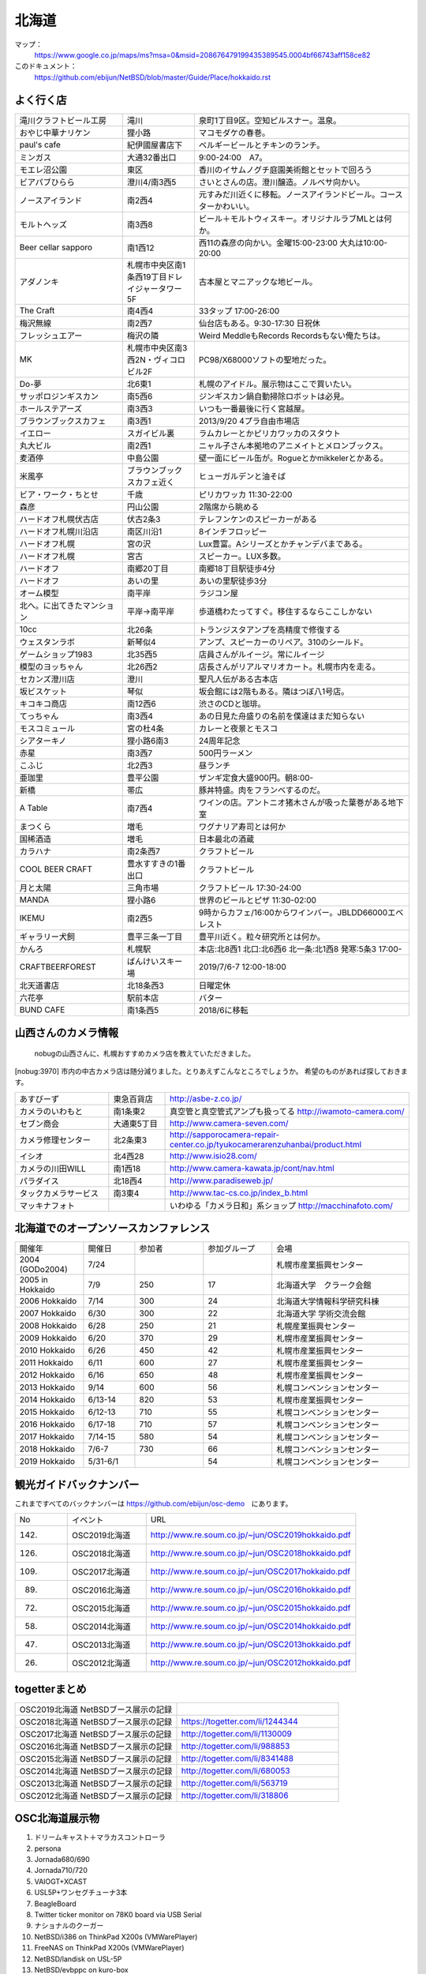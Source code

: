 .. 
 Copyright (c) 2013-9 Jun Ebihara All rights reserved.
 Redistribution and use in source and binary forms, with or without
 modification, are permitted provided that the following conditions
 are met:
 1. Redistributions of source code must retain the above copyright
    notice, this list of conditions and the following disclaimer.
 2. Redistributions in binary form must reproduce the above copyright
    notice, this list of conditions and the following disclaimer in the
    documentation and/or other materials provided with the distribution.
 THIS SOFTWARE IS PROVIDED BY THE AUTHOR ``AS IS'' AND ANY EXPRESS OR
 IMPLIED WARRANTIES, INCLUDING, BUT NOT LIMITED TO, THE IMPLIED WARRANTIES
 OF MERCHANTABILITY AND FITNESS FOR A PARTICULAR PURPOSE ARE DISCLAIMED.
 IN NO EVENT SHALL THE AUTHOR BE LIABLE FOR ANY DIRECT, INDIRECT,
 INCIDENTAL, SPECIAL, EXEMPLARY, OR CONSEQUENTIAL DAMAGES (INCLUDING, BUT
 NOT LIMITED TO, PROCUREMENT OF SUBSTITUTE GOODS OR SERVICES; LOSS OF USE,
 DATA, OR PROFITS; OR BUSINESS INTERRUPTION) HOWEVER CAUSED AND ON ANY
 THEORY OF LIABILITY, WHETHER IN CONTRACT, STRICT LIABILITY, OR TORT
 (INCLUDING NEGLIGENCE OR OTHERWISE) ARISING IN ANY WAY OUT OF THE USE OF
 THIS SOFTWARE, EVEN IF ADVISED OF THE POSSIBILITY OF SUCH DAMAGE.

.. fmlの説明を追加する。


北海道
-------

マップ：
 https://www.google.co.jp/maps/ms?msa=0&msid=208676479199435389545.0004bf66743aff158ce82

このドキュメント：
 https://github.com/ebijun/NetBSD/blob/master/Guide/Place/hokkaido.rst



よく行く店
~~~~~~~~~~~~~~

.. csv-table::
 :widths: 30 20 60

 滝川クラフトビール工房,滝川,泉町1丁目9区。空知ピルスナー。温泉。
 おやじ中華ナリケン,狸小路,マコモダケの春巻。
 paul's cafe,紀伊國屋書店下,ベルギービールとチキンのランチ。
 ミンガス,大通32番出口,9:00-24:00　A7。
 モエレ沼公園,東区,香川のイサムノグチ庭園美術館とセットで回ろう
 ビアパブひらら,澄川4/南3西5,さいとさんの店。澄川醸造。ノルベサ向かい。
 ノースアイランド,南2西4,元すみだ川近くに移転。ノースアイランドビール。コースターかわいい。
 モルトヘッズ,南3西8,ビール＋モルトウィスキー。オリジナルラブMLとは何か。
 Beer cellar sapporo,南1西12,西11の森彦の向かい。金曜15:00-23:00 大丸は10:00-20:00
 アダノンキ,札幌市中央区南1条西19丁目ドレイジャータワー5F,古本屋とマニアックな地ビール。
 The Craft,南4西4,33タップ 17:00-26:00
 梅沢無線,南2西7,仙台店もある。9:30-17:30 日祝休
 フレッシュエアー,梅沢の隣,Weird MeddleもRecords Recordsもない俺たちは。
 MK,札幌市中央区南3西2N・ヴィコロビル2F,PC98/X68000ソフトの聖地だった。
 Do-夢,北6東1,札幌のアイドル。展示物はここで買いたい。
 サッポロジンギスカン,南5西6,ジンギスカン鍋自動掃除ロボットは必見。
 ホールステアーズ,南3西3,いつも一番最後に行く宮越屋。
 ブラウンブックスカフェ,南3西1,2013/9/20 4プラ自由市場店
 イエロー,スガイビル裏,ラムカレーとかピリカワッカのスタウト
 丸大ビル,南2西1,ニャル子さん本拠地のアニメイトとメロンブックス。
 麦酒停,中島公園,壁一面にビール缶が。Rogueとかmikkelerとかある。
 米風亭,ブラウンブックスカフェ近く,ヒューガルデンと油そば
 ビア・ワーク・ちとせ,千歳,ピリカワッカ 11:30-22:00
 森彦,円山公園,2階席から眺める
 ハードオフ札幌伏古店,伏古2条3,テレフンケンのスピーカーがある
 ハードオフ札幌川沿店,南区川沿1,8インチフロッピー
 ハードオフ札幌,宮の沢,Lux豊富。Aシリーズとかチャンデバまである。
 ハードオフ札幌,宮古,スピーカー。LUX多数。
 ハードオフ,南郷20丁目,南郷18丁目駅徒歩4分
 ハードオフ,あいの里,あいの里駅徒歩3分
 オーム模型,南平岸,ラジコン屋
 北へ。に出てきたマンション,平岸→南平岸,歩道橋わたってすぐ。移住するならここしかない
 10cc,北26条,トランジスタアンプを高精度で修復する
 ウェスタンラボ,新琴似4,アンプ、スピーカーのリペア。310のシールド。
 ゲームショップ1983,北35西5,店員さんがルイージ。常にルイージ
 模型のヨッちゃん,北26西2,店長さんがリアルマリオカート。札幌市内を走る。
 セカンズ澄川店,澄川,聖凡人伝がある古本店
 坂ビスケット,琴似,坂会館には2階もある。隣はつぼ八1号店。
 キコキコ商店,南12西6,渋さのCDと珈琲。
 てっちゃん,南3西4,あの日見た舟盛りの名前を僕達はまだ知らない
 モスコミュール,宮の杜4条,カレーと夜景とモスコ
 シアターキノ,狸小路6南3,24周年記念
 赤星,南3西7,500円ラーメン
 こふじ,北2西3,昼ランチ
 亜珈里,豊平公園,ザンギ定食大盛900円。朝8:00-
 新橋,帯広,豚丼特盛。肉をフランベするのだ。
 A Table,南7西4,ワインの店。アントニオ猪木さんが吸った葉巻がある地下室
 まつくら,増毛,ワグナリア寿司とは何か
 国稀酒造,増毛,日本最北の酒蔵
 カラハナ,南2条西7,クラフトビール
 COOL BEER CRAFT,豊水すすきの1番出口,クラフトビール
 月と太陽,三角市場,クラフトビール 17:30-24:00
 MANDA,狸小路6,世界のビールとピザ 11:30-02:00
 IKEMU,南2西5,9時からカフェ/16:00からワインバー。JBLDD66000エベレスト
 ギャラリー犬飼,豊平三条一丁目,豊平川近く。粒々研究所とは何か。
 かんろ,札幌駅,本店:北8西1 北口:北6西6 北一条:北1西8 発寒:5条3 17:00-
 CRAFTBEERFOREST,ばんけいスキー場,2019/7/6-7 12:00-18:00
 北天道書店,北18条西3,日曜定休
 六花亭,駅前本店,バター
 BUND CAFE,南1条西5,2018/6に移転

山西さんのカメラ情報
~~~~~~~~~~~~~~~~~~~~~
 nobugの山西さんに、札幌おすすめカメラ店を教えていただきました。

[nobug:3970] 
市内の中古カメラ店は随分減りました。とりあえずこんなところでしょうか。
希望のものがあれば探しておきます。

.. csv-table::
 :widths: 25 15 65

 あすびーず,東急百貨店,http://asbe-z.co.jp/
 カメラのいわもと,南1条東2,真空管と真空管式アンプも扱ってる http://iwamoto-camera.com/
 セブン商会,大通東5丁目,http://www.camera-seven.com/
 カメラ修理センター,北2条東3,http://sapporocamera-repair-center.co.jp/tyukocamerarenzuhanbai/product.html
 イシオ,北4西28,http://www.isio28.com/
 カメラの川田WILL,南1西18,http://www.camera-kawata.jp/cont/nav.html
 パラダイス,北18西4,http://www.paradiseweb.jp/
 タックカメラサービス,南3東4,http://www.tac-cs.co.jp/index_b.html
 マッキナフォト, ,いわゆる「カメラ日和」系ショップ http://macchinafoto.com/

北海道でのオープンソースカンファレンス
~~~~~~~~~~~~~~~~~~~~~~~~~~~~~~~~~~~~~~
.. Github/NetBSD/Guide/OSC/OSC100.csv 更新

.. csv-table::
 :widths: 20 15 20 20 40

 開催年,開催日,参加者,参加グループ,会場
 2004 (GODo2004),7/24,,,札幌市産業振興センター
 2005 in Hokkaido ,7/9,250,17,北海道大学　クラーク会館
 2006 Hokkaido ,7/14,300,24,北海道大学情報科学研究科棟
 2007 Hokkaido ,6/30,300,22,北海道大学 学術交流会館
 2008 Hokkaido ,6/28,250,21,札幌産業振興センター
 2009 Hokkaido ,6/20,370,29,札幌市産業振興センター
 2010 Hokkaido ,6/26,450,42,札幌市産業振興センター
 2011 Hokkaido,6/11,600,27,札幌市産業振興センター
 2012 Hokkaido,6/16,650,48,札幌市産業振興センター
 2013 Hokkaido,9/14,600,56,札幌コンベンションセンター
 2014 Hokkaido,6/13-14,820,53,札幌市産業振興センター
 2015 Hokkaido,6/12-13,710,55,札幌コンベンションセンター    
 2016 Hokkaido,6/17-18,710,57,札幌コンベンションセンター
 2017 Hokkaido,7/14-15,580,54,札幌コンベンションセンター
 2018 Hokkaido,7/6-7,730,66,札幌コンベンションセンター
 2019 Hokkaido,5/31-6/1,,54,札幌コンベンションセンター

観光ガイドバックナンバー 
~~~~~~~~~~~~~~~~~~~~~~~~~~~~~~~~~~~~~~

これまですべてのバックナンバーは 
https://github.com/ebijun/osc-demo　にあります。

.. csv-table::
 :widths: 20 30 80

 No,イベント,URL
 142.,OSC2019北海道,http://www.re.soum.co.jp/~jun/OSC2019hokkaido.pdf
 126.,OSC2018北海道,http://www.re.soum.co.jp/~jun/OSC2018hokkaido.pdf
 109.,OSC2017北海道,http://www.re.soum.co.jp/~jun/OSC2017hokkaido.pdf
 89.,OSC2016北海道,http://www.re.soum.co.jp/~jun/OSC2016hokkaido.pdf
 72.,OSC2015北海道,http://www.re.soum.co.jp/~jun/OSC2015hokkaido.pdf
 58.,OSC2014北海道,http://www.re.soum.co.jp/~jun/OSC2014hokkaido.pdf
 47.,OSC2013北海道,http://www.re.soum.co.jp/~jun/OSC2013hokkaido.pdf
 26.,OSC2012北海道,http://www.re.soum.co.jp/~jun/OSC2012hokkaido.pdf

togetterまとめ
~~~~~~~~~~~~~~~

.. csv-table::
 :widths: 80 80

 OSC2019北海道 NetBSDブース展示の記録,
 OSC2018北海道 NetBSDブース展示の記録,https://togetter.com/li/1244344
 OSC2017北海道 NetBSDブース展示の記録,http://togetter.com/li/1130009
 OSC2016北海道 NetBSDブース展示の記録,http://togetter.com/li/988853
 OSC2015北海道 NetBSDブース展示の記録,http://togetter.com/li/8341488
 OSC2014北海道 NetBSDブース展示の記録,http://togetter.com/li/680053
 OSC2013北海道 NetBSDブース展示の記録,http://togetter.com/li/563719
 OSC2012北海道 NetBSDブース展示の記録,http://togetter.com/li/318806

OSC北海道展示物
~~~~~~~~~~~~~~~~~~
#. ドリームキャスト＋マラカスコントローラ
#. persona
#. Jornada680/690
#. Jornada710/720
#. VAIOGT+XCAST
#. USL5P+ワンセグチューナ3本
#. BeagleBoard
#. Twitter ticker monitor on 78K0 board via USB Serial
#. ナショナルのクーガー
#. NetBSD/i386 on ThinkPad X200s (VMWarePlayer)
#. FreeNAS on ThinkPad X200s (VMWarePlayer)
#. NetBSD/landisk on USL-5P
#. NetBSD/evbppc on kuro-box
#. NetBSD/evbmips-el on BBR-4MG
#. NetBSD/evbarm on Armadillo-9 + VT220J
#. NetBSD/sparc on Sparcstation IPX
#. MSP430 LaunchPad
#. JMBadgeBoard
#. Processing on NetBSD
#. Building NetBSD on Win7+Cygwin
#. NetBSD/IBM PalmTop110
#. NetBSD/X68k on XM6i
#. mikutter on NetBSD/WZERO3
#. NetBSD/Zaurus
#. Making install-image Presentation by つついさん
  http://www.ceres.dti.ne.jp/tsutsui/osc12do/NetBSD-cross-liveimage.html

2018年
^^^^^^^^^^^^^^^^^^

.. image::  ../Picture/2018/07/07/DSC_5659.JPG
.. image::  ../Picture/2018/07/07/DSC_5660.JPG
.. image::  ../Picture/2018/07/07/DSC_5661.JPG
.. image::  ../Picture/2018/07/07/DSC_5662.JPG
.. image::  ../Picture/2018/07/07/DSC_5666.JPG
.. image::  ../Picture/2018/07/07/DSC_5668.JPG
.. image::  ../Picture/2018/07/07/DSC_5675.JPG
.. image::  ../Picture/2018/07/07/DSC_5676.JPG
.. image::  ../Picture/2018/07/07/DSC_5679.JPG
.. image::  ../Picture/2018/07/07/DSC_5684.JPG
.. image::  ../Picture/2018/07/07/DSC_5686.JPG
.. image::  ../Picture/2018/07/07/DSC_5687.JPG


2017年
^^^^^^^^^^^^^^^^^
.. image::  ../Picture/2017/07/15/DSC_3784.JPG
.. image::  ../Picture/2017/07/15/DSC_3792.JPG
.. image::  ../Picture/2017/07/15/DSC_3793.JPG
.. image::  ../Picture/2017/07/15/DSC_3794.JPG
.. image::  ../Picture/2017/07/15/DSC_3795.JPG
.. image::  ../Picture/2017/07/15/DSC_3796.JPG
.. image::  ../Picture/2017/07/15/DSC_3799.JPG
.. image::  ../Picture/2017/07/15/DSC_3800.JPG
.. image::  ../Picture/2017/07/15/DSC_3802.JPG
.. image::  ../Picture/2017/07/15/DSC_3803.JPG
.. image::  ../Picture/2017/07/15/DSC_3804.JPG
.. image::  ../Picture/2017/07/15/DSC_3810.JPG

2016年
^^^^^^^^^^^^^^^^^
.. image::  ../Picture/2016/06/18/1466213654487.jpg
.. image::  ../Picture/2016/06/18/DSC_1904.JPG
.. image::  ../Picture/2016/06/18/DSC_1914.JPG
.. image::  ../Picture/2016/06/18/DSC_1922.JPG
.. image::  ../Picture/2016/06/18/DSC_1923.JPG
.. image::  ../Picture/2016/06/18/DSC_1924.JPG
.. image::  ../Picture/2016/06/18/DSC_1925.JPG
.. image::  ../Picture/2016/06/18/DSC_1927.JPG
.. image::  ../Picture/2016/06/18/DSC_1928.JPG

2015年
^^^^^^^^^^^^^^^^
.. image::  ../Picture/2015/06/13/DSC07315.JPG
.. image::  ../Picture/2015/06/13/DSC_1042.jpg
.. image::  ../Picture/2015/06/13/DSC_1046.jpg
.. image::  ../Picture/2015/06/13/DSC_1047.jpg
.. image::  ../Picture/2015/06/13/DSC_1048.jpg
.. image::  ../Picture/2015/06/13/DSC_1051.jpg
.. image::  ../Picture/2015/06/13/DSC_1052.jpg
.. image::  ../Picture/2015/06/13/DSC_1055.jpg
.. image::  ../Picture/2015/06/13/DSC_1056.jpg


2014年
^^^^^^^^^^^^^^^^
.. image::  ../Picture/2014/06/14/DSC04993.JPG
.. image::  ../Picture/2014/06/14/DSC_0144.jpg
.. image::  ../Picture/2014/06/14/DSC_0145.jpg
.. image::  ../Picture/2014/06/14/DSC_0148.jpg
.. image::  ../Picture/2014/06/14/DSC_0151.jpg
.. image::  ../Picture/2014/06/14/DSC_0155.jpg
.. image::  ../Picture/2014/06/14/DSC_0159.jpg
.. image::  ../Picture/2014/06/14/DSC_0160.jpg
.. image::  ../Picture/2014/06/14/DSC_0161.jpg

2013年
^^^^^^^^^^^^^^^
.. image::  ../Picture/2013/09/14/dsc02896.jpg
.. image::  ../Picture/2013/09/14/dsc02897.jpg
.. image::  ../Picture/2013/09/14/dsc02899.jpg
.. image::  ../Picture/2013/09/16/DSC_2589.jpg
.. image::  ../Picture/2013/09/14/DSC_2551.jpg
.. image::  ../Picture/2013/09/14/DSC_2559.jpg
.. image::  ../Picture/2013/09/14/DSC_2565.jpg
.. image::  ../Picture/2013/09/13/DSC_2527.jpg
.. image::  ../Picture/2013/09/13/DSC_2535.jpg

2012年
^^^^^^^^^^^^^
.. image::  ../Picture/2012/06/16/DSC_0465.JPG
.. image::  ../Picture/2012/06/16/DSC_0466.JPG
.. image::  ../Picture/2012/06/16/DSC_0468.JPG
.. image::  ../Picture/2012/06/16/DSC_0469.JPG
.. image::  ../Picture/2012/06/16/DSC_0470.JPG
.. image::  ../Picture/2012/06/16/DSC_0471.JPG
.. image::  ../Picture/2012/06/16/DSC_0472.JPG
.. image::  ../Picture/2012/06/16/DSC_0473.JPG
.. image::  ../Picture/2012/06/15/DSC_0463.JPG
.. image::  ../Picture/2012/06/15/dsc01244.jpg
.. image::  ../Picture/2012/06/16/dsc01245.jpg
.. image::  ../Picture/2012/06/16/dsc01250.jpg

